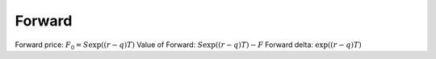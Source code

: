 Forward
=======

Forward price: :math:`F_0 = S \exp((r-q)T)`
Value of Forward: :math:`S \exp((r-q)T) - F`
Forward delta: :math:`\exp((r-q)T)`